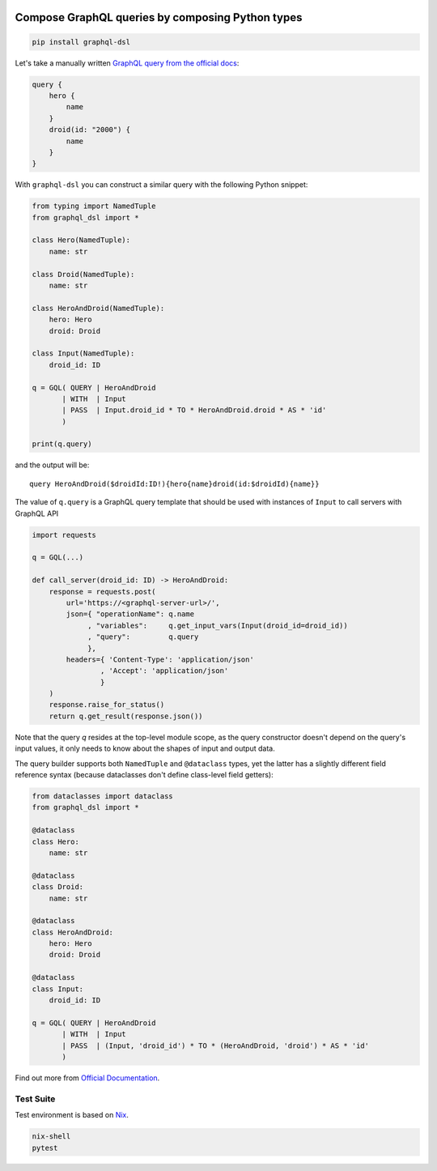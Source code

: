 .. _badges:

.. image:: https://github.com/avanov/graphql-dsl/workflows/GitHub%20CI/badge.svg?branch=develop
    :target: https://github.com/avanov/graphql-dsl/actions?query=workflow%3A%22GitHub+CI%22

.. image:: https://travis-ci.org/avanov/graphql-dsl.svg?branch=develop
    :target: https://travis-ci.org/avanov/graphql-dsl

.. image:: https://circleci.com/gh/avanov/graphql-dsl/tree/develop.svg?style=svg
    :target: https://circleci.com/gh/avanov/graphql-dsl/tree/develop

.. image:: https://coveralls.io/repos/github/avanov/graphql-dsl/badge.svg?branch=develop
    :target: https://coveralls.io/github/avanov/graphql-dsl?branch=develop

.. image:: https://requires.io/github/avanov/graphql-dsl/requirements.svg?branch=develop
    :target: https://requires.io/github/avanov/graphql-dsl/requirements/?branch=develop
    :alt: Requirements Status

.. image:: https://readthedocs.org/projects/graphql-dsl/badge/?version=develop
    :target: http://graphql-dsl.readthedocs.org/en/develop/
    :alt: Documentation Status

.. image:: http://img.shields.io/pypi/v/graphql-dsl.svg
    :target: https://pypi.python.org/pypi/graphql-dsl
    :alt: Latest PyPI Release

Compose GraphQL queries by composing Python types
=================================================

.. code-block:: bash

    pip install graphql-dsl

Let's take a manually written `GraphQL query from the official docs <https://graphql.org/learn/schema/#the-query-and-mutation-types>`_:

.. code-block::

    query {
        hero {
            name
        }
        droid(id: "2000") {
            name
        }
    }


With ``graphql-dsl`` you can construct a similar query with the following Python snippet:

.. code-block:: python

    from typing import NamedTuple
    from graphql_dsl import *

    class Hero(NamedTuple):
        name: str

    class Droid(NamedTuple):
        name: str

    class HeroAndDroid(NamedTuple):
        hero: Hero
        droid: Droid

    class Input(NamedTuple):
        droid_id: ID

    q = GQL( QUERY | HeroAndDroid
           | WITH  | Input
           | PASS  | Input.droid_id * TO * HeroAndDroid.droid * AS * 'id'
           )

    print(q.query)

and the output will be::

    query HeroAndDroid($droidId:ID!){hero{name}droid(id:$droidId){name}}

The value of ``q.query`` is a GraphQL query template that should be used with instances of ``Input`` to call
servers with GraphQL API

.. code-block:: python

    import requests

    q = GQL(...)

    def call_server(droid_id: ID) -> HeroAndDroid:
        response = requests.post(
            url='https://<graphql-server-url>/',
            json={ "operationName": q.name
                 , "variables":     q.get_input_vars(Input(droid_id=droid_id))
                 , "query":         q.query
                 },
            headers={ 'Content-Type': 'application/json'
                    , 'Accept': 'application/json'
                    }
        )
        response.raise_for_status()
        return q.get_result(response.json())

Note that the query `q` resides at the top-level module scope, as the query constructor doesn't depend on the
query's input values, it only needs to know about the shapes of input and output data.

The query builder supports both ``NamedTuple`` and ``@dataclass`` types, yet the latter has a slightly different
field reference syntax (because dataclasses don't define class-level field getters):

.. code-block:: python

    from dataclasses import dataclass
    from graphql_dsl import *

    @dataclass
    class Hero:
        name: str

    @dataclass
    class Droid:
        name: str

    @dataclass
    class HeroAndDroid:
        hero: Hero
        droid: Droid

    @dataclass
    class Input:
        droid_id: ID

    q = GQL( QUERY | HeroAndDroid
           | WITH  | Input
           | PASS  | (Input, 'droid_id') * TO * (HeroAndDroid, 'droid') * AS * 'id'
           )

Find out more from `Official Documentation <https://graphql-dsl.readthedocs.io/en/develop/>`_.


Test Suite
----------

Test environment is based on `Nix <https://nixos.org/nix/>`_.

.. code-block:: bash

    nix-shell
    pytest
